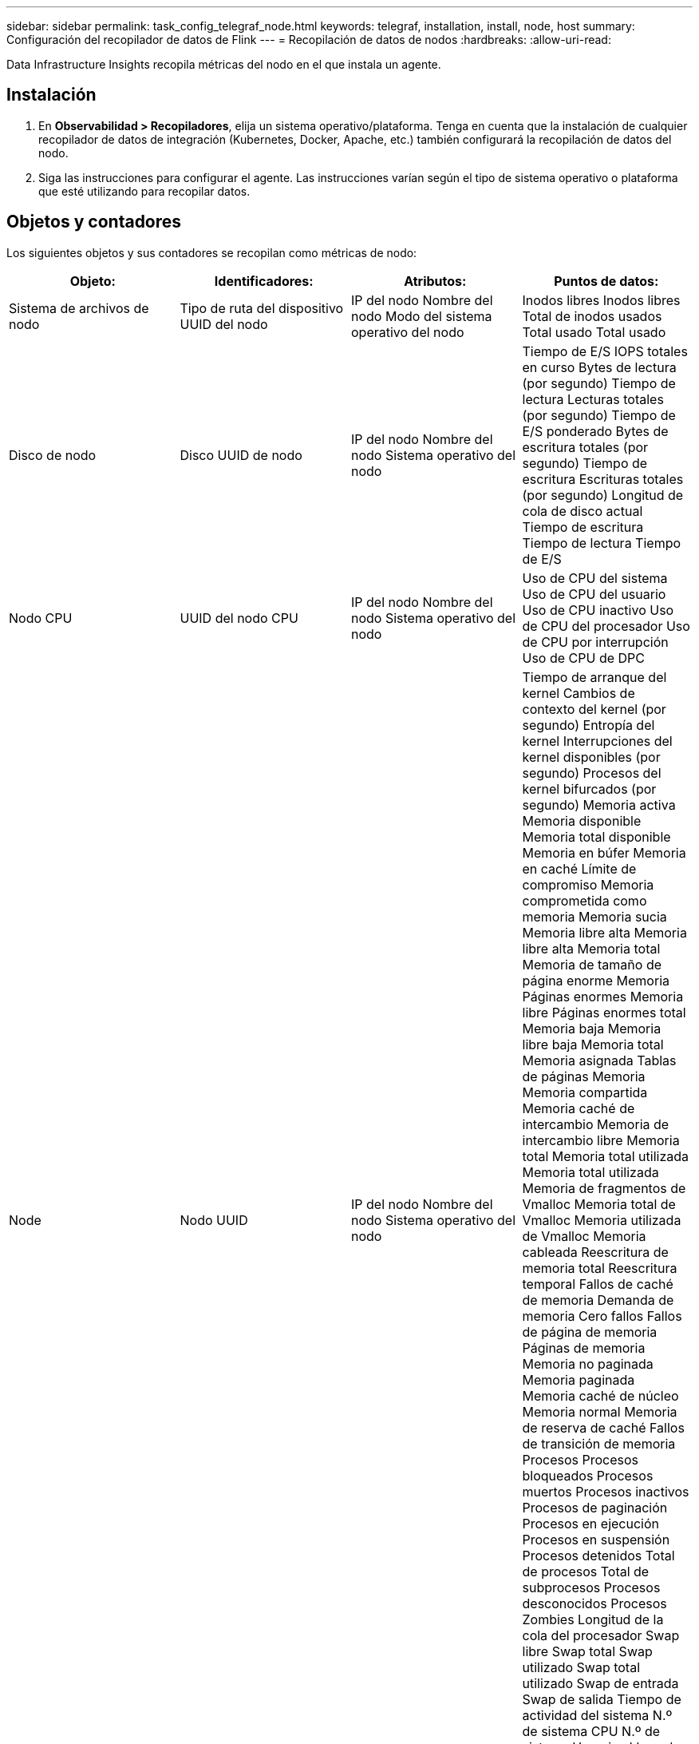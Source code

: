 ---
sidebar: sidebar 
permalink: task_config_telegraf_node.html 
keywords: telegraf, installation, install, node, host 
summary: Configuración del recopilador de datos de Flink 
---
= Recopilación de datos de nodos
:hardbreaks:
:allow-uri-read: 


[role="lead"]
Data Infrastructure Insights recopila métricas del nodo en el que instala un agente.



== Instalación

. En *Observabilidad > Recopiladores*, elija un sistema operativo/plataforma.  Tenga en cuenta que la instalación de cualquier recopilador de datos de integración (Kubernetes, Docker, Apache, etc.) también configurará la recopilación de datos del nodo.
. Siga las instrucciones para configurar el agente.  Las instrucciones varían según el tipo de sistema operativo o plataforma que esté utilizando para recopilar datos.




== Objetos y contadores

Los siguientes objetos y sus contadores se recopilan como métricas de nodo:

[cols="<.<,<.<,<.<,<.<"]
|===
| Objeto: | Identificadores: | Atributos: | Puntos de datos: 


| Sistema de archivos de nodo | Tipo de ruta del dispositivo UUID del nodo | IP del nodo Nombre del nodo Modo del sistema operativo del nodo | Inodos libres Inodos libres Total de inodos usados Total usado Total usado 


| Disco de nodo | Disco UUID de nodo | IP del nodo Nombre del nodo Sistema operativo del nodo | Tiempo de E/S IOPS totales en curso Bytes de lectura (por segundo) Tiempo de lectura Lecturas totales (por segundo) Tiempo de E/S ponderado Bytes de escritura totales (por segundo) Tiempo de escritura Escrituras totales (por segundo) Longitud de cola de disco actual Tiempo de escritura Tiempo de lectura Tiempo de E/S 


| Nodo CPU | UUID del nodo CPU | IP del nodo Nombre del nodo Sistema operativo del nodo | Uso de CPU del sistema Uso de CPU del usuario Uso de CPU inactivo Uso de CPU del procesador Uso de CPU por interrupción Uso de CPU de DPC 


| Node | Nodo UUID | IP del nodo Nombre del nodo Sistema operativo del nodo | Tiempo de arranque del kernel Cambios de contexto del kernel (por segundo) Entropía del kernel Interrupciones del kernel disponibles (por segundo) Procesos del kernel bifurcados (por segundo) Memoria activa Memoria disponible Memoria total disponible Memoria en búfer Memoria en caché Límite de compromiso Memoria comprometida como memoria Memoria sucia Memoria libre alta Memoria libre alta Memoria total Memoria de tamaño de página enorme Memoria Páginas enormes Memoria libre Páginas enormes total Memoria baja Memoria libre baja Memoria total Memoria asignada Tablas de páginas Memoria Memoria compartida Memoria caché de intercambio Memoria de intercambio libre Memoria total Memoria total utilizada Memoria total utilizada Memoria de fragmentos de Vmalloc Memoria total de Vmalloc Memoria utilizada de Vmalloc Memoria cableada Reescritura de memoria total Reescritura temporal Fallos de caché de memoria Demanda de memoria Cero fallos Fallos de página de memoria Páginas de memoria Memoria no paginada Memoria paginada Memoria caché de núcleo Memoria normal Memoria de reserva de caché Fallos de transición de memoria Procesos Procesos bloqueados Procesos muertos Procesos inactivos Procesos de paginación Procesos en ejecución Procesos en suspensión Procesos detenidos Total de procesos Total de subprocesos Procesos desconocidos Procesos Zombies Longitud de la cola del procesador Swap libre Swap total Swap utilizado Swap total utilizado Swap de entrada Swap de salida Tiempo de actividad del sistema N.º de sistema CPU N.º de sistema Usuarios Llamadas del sistema 


| Red de nodos | UUID del nodo de interfaz de red | Nombre del nodo IP del nodo SO del nodo | Bytes recibidos Bytes enviados Paquetes salientes Paquetes descartados Errores salientes Paquetes recibidos Paquetes descartados Paquetes recibidos Errores Paquetes recibidos Paquetes enviados 
|===


== Configuración

La información de configuración y solución de problemas se puede encontrar enlink:task_config_telegraf_agent.html["Configurar un agente"] página.
